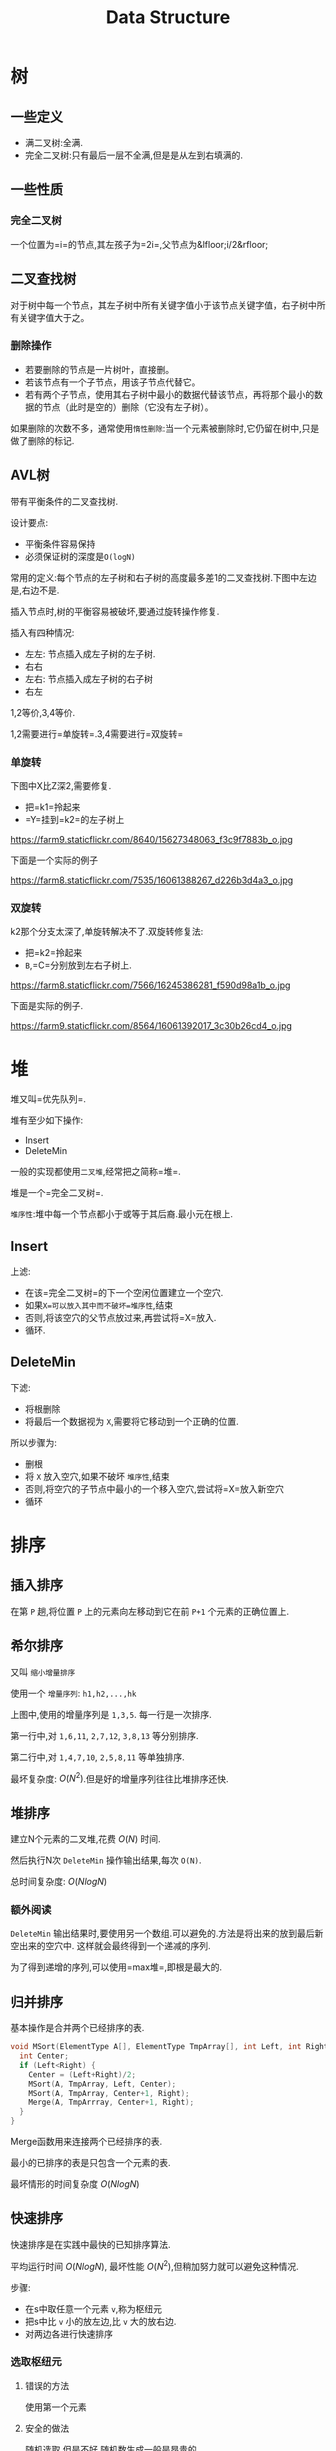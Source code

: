 #+TITLE: Data Structure

* 树

** 一些定义

 * 满二叉树:全满.
 * 完全二叉树:只有最后一层不全满,但是是从左到右填满的.

** 一些性质

*** 完全二叉树

一个位置为=i=的节点,其左孩子为=2i=,父节点为&lfloor;i/2&rfloor;

** 二叉查找树

对于树中每一个节点，其左子树中所有关键字值小于该节点关键字值，右子树中所有关键字值大于之。

*** 删除操作

 * 若要删除的节点是一片树叶，直接删。
 * 若该节点有一个子节点，用该子节点代替它。
 * 若有两个子节点，使用其右子树中最小的数据代替该节点，再将那个最小的数据的节点（此时是空的）删除（它没有左子树）。

如果删除的次数不多，通常使用=惰性删除=:当一个元素被删除时,它仍留在树中,只是做了删除的标记.

** AVL树

带有平衡条件的二叉查找树.

设计要点:

 * 平衡条件容易保持
 * 必须保证树的深度是=O(logN)=

常用的定义:每个节点的左子树和右子树的高度最多差1的二叉查找树.下图中左边是,右边不是.

[[./images/avl.gif]]

插入节点时,树的平衡容易被破坏,要通过旋转操作修复.

插入有四种情况:

 * 左左: 节点插入成左子树的左子树.
 * 右右
 * 左右: 节点插入成左子树的右子树
 * 右左

1,2等价,3,4等价.

1,2需要进行=单旋转=.3,4需要进行=双旋转=

*** 单旋转

下图中X比Z深2,需要修复.

 * 把=k1=拎起来
 * =Y=挂到=k2=的左子树上

https://farm9.staticflickr.com/8640/15627348063_f3c9f7883b_o.jpg

下面是一个实际的例子

https://farm8.staticflickr.com/7535/16061388267_d226b3d4a3_o.jpg

*** 双旋转

k2那个分支太深了,单旋转解决不了.双旋转修复法:

 * 把=k2=拎起来
 * =B=,=C=分别放到左右子树上.

https://farm8.staticflickr.com/7566/16245386281_f590d98a1b_o.jpg

下面是实际的例子.

https://farm9.staticflickr.com/8564/16061392017_3c30b26cd4_o.jpg


* 堆

堆又叫=优先队列=.

堆有至少如下操作:

 * Insert
 * DeleteMin

一般的实现都使用=二叉堆=,经常把之简称=堆=.

堆是一个=完全二叉树=.

=堆序性=:堆中每一个节点都小于或等于其后裔.最小元在根上.

** Insert

上滤:

 * 在该=完全二叉树=的下一个空闲位置建立一个空穴.
 * 如果=X=可以放入其中而不破坏=堆序性=,结束
 * 否则,将该空穴的父节点放过来,再尝试将=X=放入.
 * 循环.

** DeleteMin

下滤:

 * 将根删除
 * 将最后一个数据视为 =X=,需要将它移动到一个正确的位置.

所以步骤为:

 * 删根
 * 将 =X= 放入空穴,如果不破坏 =堆序性=,结束
 * 否则,将空穴的子节点中最小的一个移入空穴,尝试将=X=放入新空穴
 * 循环

* 排序

** 插入排序

在第 =P= 趟,将位置 =P= 上的元素向左移动到它在前 =P+1= 个元素的正确位置上.

** 希尔排序

又叫 =缩小增量排序=

使用一个 =增量序列=: =h1,h2,...,hk=

[[./images/shell.jpeg]]

上图中,使用的增量序列是 =1,3,5=.
每一行是一次排序.

第一行中,对 =1,6,11=, =2,7,12=, =3,8,13= 等分别排序.

第二行中,对 =1,4,7,10=, =2,5,8,11= 等单独排序.

最坏复杂度: $O(N^2)$.但是好的增量序列往往比堆排序还快.

** 堆排序

建立N个元素的二叉堆,花费 $O(N)$ 时间.

然后执行N次 =DeleteMin= 操作输出结果,每次 =O(N)=.

总时间复杂度: $O(NlogN)$

*** 额外阅读

=DeleteMin= 输出结果时,要使用另一个数组.可以避免的.方法是将出来的放到最后新空出来的空穴中.
这样就会最终得到一个递减的序列.

为了得到递增的序列,可以使用=max堆=,即根是最大的.

** 归并排序

基本操作是合并两个已经排序的表.

#+begin_src C
void MSort(ElementType A[], ElementType TmpArray[], int Left, int Right) {
  int Center;
  if (Left<Right) {
    Center = (Left+Right)/2;
    MSort(A, TmpArray, Left, Center);
    MSort(A, TmpArray, Center+1, Right);
    Merge(A, TmpArrray, Center+1, Right);
  }
}
#+end_src

Merge函数用来连接两个已经排序的表.

最小的已排序的表是只包含一个元素的表.

最坏情形的时间复杂度 $O(NlogN)$

** 快速排序

快速排序是在实践中最快的已知排序算法.

平均运行时间 $O(NlogN)$, 最坏性能 $O(N^2)$,但稍加努力就可以避免这种情况.

步骤:

 * 在s中取任意一个元素 =v=,称为枢纽元
 * 把s中比 =v= 小的放左边,比 =v= 大的放右边.
 * 对两边各进行快速排序

*** 选取枢纽元

**** 错误的方法
使用第一个元素
**** 安全的做法
随机选取.但是不好,随机数生成一般是昂贵的.
**** 三数中值分割法
最好的方法是使用数组的中值,但是计算昂贵.

一般选取左端,右端,中心位置这三个元素作为枢纽元.

*** 分割策略
已知枢纽元,如何将小的放前面,大的放后面?

1. 将枢纽元与最后的元素交换
2. =i= 指向第一个元素, =j= 指向倒数第二个元素
3. 将 =i= 右移,移过比枢纽元小的元素.将 =j= 左移,移过比枢纽元大的元素
4. 当 =i= 和 =j= 都停止时,交换 =i= 和 =j= 的数据,并重复步骤 =3=
5. 当 =i= 和 =j= 交错了,即 =i= 跑到 =j= 的右侧了,将i的值和枢纽元交换

* 图

** 一些定义

 * =无向图是连通的=: 一个无向图,每一个顶点到其他顶点都存在一条路径
 * =有向图是强连通的=: 具有如上性质的有向图.

** 拓扑排序

拓扑排序是对有向无圈图的顶点的一种排序,使得如果存在vi到vj的路径,那么在排序中vi在vj前面.

也就是要满足课程先修得条件.

*** 一个简单的算法

1. 在图中找到一个入度为0的点
2. 将它的邻接点得入度--
3. 将它放入拓扑序列中

#+begin_src text
for(all vertex) {
  v = findVertexOfIndegreeZero();
  for each w adjacent to v {
    Indegree[w]--;
  }
}
#+end_src

使用队列的算法

#+begin_src C
q = createQueue(N);
MakeEmpty(q);
for each vertex v {
  if (Indegree[v]==0) Enqueue(V,Q);
}
while(!IsEmpty(q)) {
  v = Dequeue(q);
  for each w adjacent to v {
    if (--Indegree[v]==0) Enqueue(w,q);
  }
}
#+end_src

** 最短路径
单源最短路径问题: 从一个特定顶点s到该图种每个个顶点的最短路径.

*** 无权最短路径
所有边的权值为1.

对于每一个顶点,记录3个值:

 * Known: 当前节点有没有被访问过.有则置1
 * dv: 当前已知的最短距离
 * pv: 路径的上一个节点

一个不太好的算法

1. 取起始点,其dv设为0
2. currDist递增,初值为0.
3. 将当前dv为currDist且没有访问过的节点,访问之: 设置其所有邻接节点的dv和pv;
4. 重复2

#+begin_src C
void Unweighted(Table t) {
  int currDist;
  Vertex v,w;
  for (currDist=0;currDist<Num; currDist++) {
    for each vertex v {
      if (!t[v].Known && t[v].Disk == currDist) {
        t[v].known = 1;
        for each w adjacent to v {
          if (t[w].dist == Infinity) {
            t[w].dist = currDist+1;
            t[w].path = v;
          }
        }
      }
    }
  }
}
#+end_src

更好点的算法

1. 创建一个空队列,将初始节点放入
2. 队列出队,访问: 设置所有邻接点得dv和pv; 将所有邻接点加入队列
3. 重复2

#+begin_src C
void Unweighted(Table t) {
  Queue q;
  Vertex v,w;
  q = CreateQueue(N);
  MakeEmpty(q);
  Enqueue(s,q);
  while(!IsEmpty(q)) {
    v = Dequeue(Q);
    t[v].known = 1;
    for each w adjacent to v {
      if (t[w].dist == Infinity) {
        t[w].dist = t[v].dist + 1;
        t[w].path = v;
        Enqueue(W,Q);
      }
    }
  }
}
#+end_src

*** 赋权最短路径

解决单源最短路径问题的一般方法叫做 =Dijkstra算法=.

1. 选取一个起始点,标记其dv为0
2. 访问一个known为0的点,标记其known为1,更新其邻接的所有known为0的点得dv.

** 最小生成树

一般是在无向图中考虑.

*** Prim算法

步骤:

1. 选取一个初始点,做为树的根
2. 选取一个不在树中得点,要求: 它到树中得节点的距离是其他不在树中节点中最小的.
3. 将这个点加入树中.

对每个节点,维护3个值:

 * known
 * dv: 该节点到树中节点的最短路径
 * pv: 到哪个节点

算法步骤:

1. 选初始点,放入树中当根
2. 对树中的但是known为0的点,去dv最小的一个,访问: known设为1; 更新其邻接的所有点得dv和pv;

*** Kruskal算法

在所有边上,选择最小的,如果它加入树中,不构成圈,则加入到树中.

算法:

 * 把图种所有边,构建成一个堆
 * 不断DeleteMin,测试该边的两个顶点是否在同一个集合中.如果在,则不能添加,会成圈.不在,则加入.
